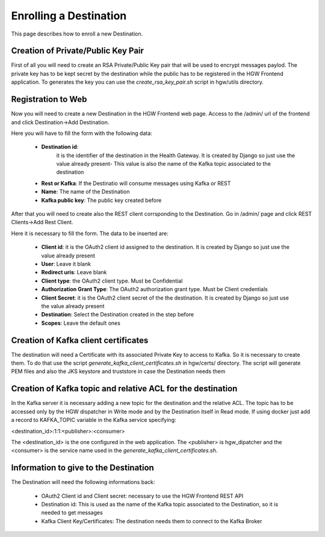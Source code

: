 Enrolling a Destination
***********************

This page describes how to enroll a new Destination.

Creation of Private/Public Key Pair
-----------------------------------

First of all you will need to create an RSA Private/Public Key pair that will be used to encrypt messages paylod. The
private key has to be kept secret by the destination while the public has to be registered in the HGW Frontend
application. To generates the key you can use the `create_rsa_key_pair.sh` script in hgw/utils directory.

Registration to Web
-------------------

Now you will need to create a new Destination in the HGW Frontend web page. Access to the /admin/ url of the frontend
and click Destination->Add Destination.

Here you will have to fill the form with the following data:

    * **Destination id**:
        it is the identifier of the destination in the Health Gateway. It is created by Django so just use the value already present-
        This value is also the name of the Kafka topic associated to the destination

    * **Rest or Kafka**: If the Destinatio will consume messages using Kafka or REST

    * **Name**: The name of the Destination

    * **Kafka public key**: The public key created before

After that you will need to create also the REST client corrsponding to the Destination. Go in /admin/ page and
click REST Clients->Add Rest Client.

Here it is necessary to fill the form. The data to be inserted are:

    *
        **Client id**: it is the OAuth2 client id assigned to the destination. It is created by Django so just use the value already present
    *
        **User**: Leave it blank
    *
        **Redirect uris**: Leave blank
    *
        **Client type**: the OAuth2 client type. Must be Confidential
    *
        **Authorization Grant Type**: The OAuth2 authorization grant type. Must be Client credentials
    *
        **Client Secret**:
        it is the OAuth2 client secret of the the destination. It is created by Django so just use the value already present
    *
        **Destination**: Select the Destination created in the step before

    *
        **Scopes**: Leave the default ones

Creation of Kafka client certificates
-------------------------------------

The destination will need a Certificate with its associated Private Key to access to Kafka. So it is necessary to create them.
To do that use the script `generate_kafka_client_certificates.sh` in hgw/certs/ directory. The script will generate
PEM files and also the JKS keystore and truststore in case the Destination needs them

Creation of Kafka topic and relative ACL for the destination
------------------------------------------------------------

In the Kafka server it is necessary adding a new topic for the destination and the relative ACL. The topic has to be
accessed only by the HGW dispatcher in Write mode and by the Destination itself in Read mode.
If using docker just add a record to KAFKA_TOPIC variable in the Kafka service specifying:

<destination_id>:1:1:<publisher>:<consumer>

The <destination_id> is the one configured in the web application. The <publisher> is hgw_dipatcher and the <consumer>
is the service name used in the `generate_kafka_client_certificates.sh`.


Information to give to the Destination
--------------------------------------

The Destination will need the following informations back:

    * OAuth2 Client id and Client secret: necessary to use the HGW Frontend REST API
    * Destination id: This is used as the name of the Kafka topic associated to the Destination, so it is needed to get messages
    * Kafka Client Key/Certificates: The destination needs them to connect to the Kafka Broker


